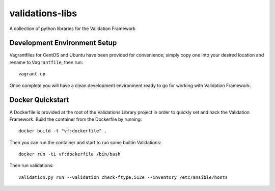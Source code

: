 ================
validations-libs
================

A collection of python libraries for the Validation Framework

Development Environment Setup
=============================

Vagrantfiles for CentOS and Ubuntu have been provided for convenience; simply
copy one into your desired location and rename to ``Vagrantfile``, then run::

     vagrant up

Once complete you will have a clean development environment
ready to go for working with Validation Framework.

Docker Quickstart
=================

A Dockerfile is provided at the root of the Validations Library project in
order to quickly set and hack the Validation Framework.
Build the container from the Dockerfile by running::

    docker build -t "vf:dockerfile" .

Then you can run the container and start to run some builtin Validations::

    docker run -ti vf:dockerfile /bin/bash

Then run validations::

    validation.py run --validation check-ftype,512e --inventory /etc/ansible/hosts
